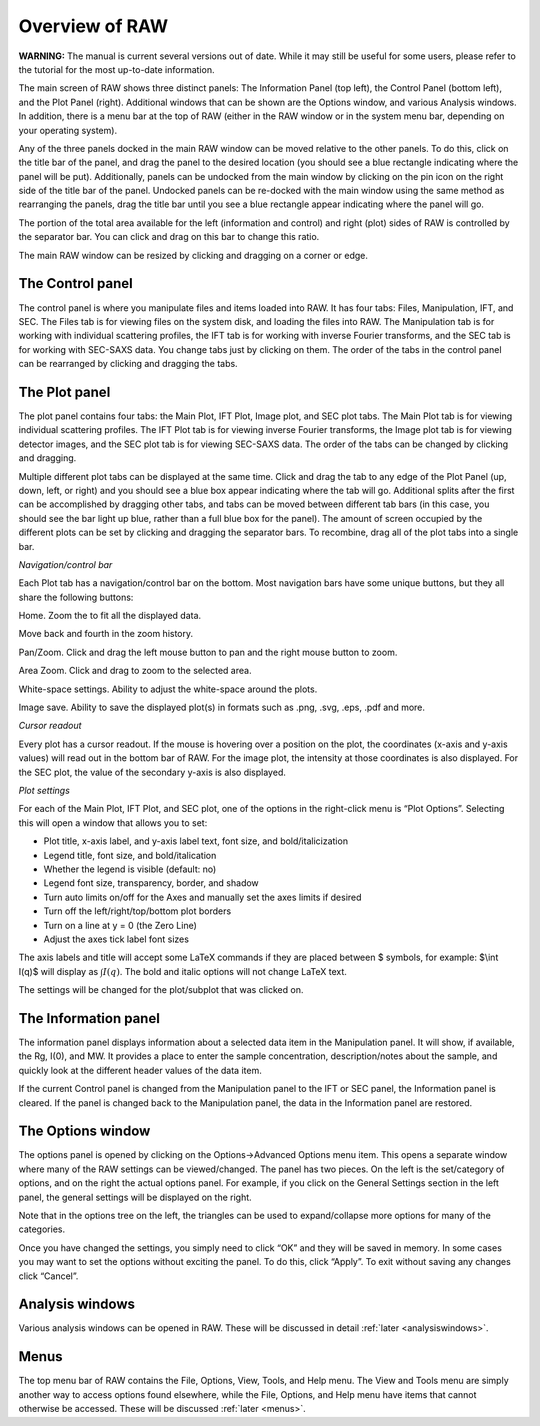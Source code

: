 Overview of RAW
===============

**WARNING:** The manual is current several versions out of date. While it may
still be useful for some users, please refer to the tutorial for the most
up-to-date information.

The main screen of RAW shows three distinct panels: The Information Panel (top left),
the Control Panel (bottom left), and the Plot Panel (right). Additional windows that
can be shown are the Options window, and various Analysis windows. In addition, there
is a menu bar at the top of RAW (either in the RAW window or in the system menu bar,
depending on your operating system).


Any of the three panels docked in the main RAW window can be moved relative to the
other panels. To do this, click on the title bar of the panel, and drag the panel
to the desired location (you should see a blue rectangle indicating where the panel
will be put). Additionally, panels can be undocked from the main window by clicking
on the pin icon on the right side of the title bar of the panel. Undocked panels can
be re-docked with the main window using the same method as rearranging the panels,
drag the title bar until you see a blue rectangle appear indicating where the panel
will go.


The portion of the total area available for the left (information and control) and
right (plot) sides of RAW is controlled by the separator bar. You can click and drag
on this bar to change this ratio.


The main RAW window can be resized by clicking and dragging on a corner or edge.

The Control panel
-----------------

The control panel is where you manipulate files and items loaded into RAW. It has
four tabs: Files, Manipulation, IFT, and SEC. The Files tab is for viewing files
on the system disk, and loading the files into RAW. The Manipulation tab is for
working with individual scattering profiles, the IFT tab is for working with inverse
Fourier transforms, and the SEC tab is for working with SEC-SAXS data. You change
tabs just by clicking on them. The order of the tabs in the control panel can be
rearranged by clicking and dragging the tabs.

The Plot panel
--------------

.. _genplotpanel:

The plot panel contains four tabs: the Main Plot, IFT Plot, Image plot, and SEC
plot tabs. The Main Plot tab is for viewing individual scattering profiles. The
IFT Plot tab is for viewing inverse Fourier transforms, the Image plot tab is for
viewing detector images, and the SEC plot tab is for viewing SEC-SAXS data. The
order of the tabs can be changed by clicking and dragging.


Multiple different plot tabs can be displayed at the same time. Click and drag the
tab to any edge of the Plot Panel (up, down, left, or right) and you should see a
blue box appear indicating where the tab will go. Additional splits after the
first can be accomplished by dragging other tabs, and tabs can be moved between
different tab bars (in this case, you should see the bar light up blue, rather
than a full blue box for the panel). The amount of screen occupied by the different
plots can be set by clicking and dragging the separator bars. To recombine, drag all
of the plot tabs into a single bar.


*Navigation/control bar*

.. _navbar:

Each Plot tab has a navigation/control bar on the bottom. Most navigation bars have
some unique buttons, but they all share the following buttons:

|10000000000000210000002267AFAB5BBBEB8688_png|

Home. Zoom the to fit all the displayed data.

Move back and fourth in the zoom history.

|1000000000000023000000229179FE499099E336_png|

|1000000000000023000000229179FE499099E336_png|


Pan/Zoom. Click and drag the left mouse button to pan and the right mouse button to zoom.

|1000000000000023000000229BAB0E7642366178_png|


|10000000000000230000002174F1BA52DF6B9C53_png|

Area Zoom. Click and drag to zoom to the selected area.

|100000000000001F0000001F9C07D19476FF080E_png|

White-space settings. Ability to adjust the white-space around the plots.


|100000000000001C0000001F02670C0CCE6242ED_png|

Image save. Ability to save the displayed plot(s) in formats such as .png, .svg, .eps,
.pdf and more.


*Cursor readout*

Every plot has a cursor readout. If the mouse is hovering over a position on the plot,
the coordinates (x-axis and y-axis values) will read out in the bottom bar of RAW. For
the image plot, the intensity at those coordinates is also displayed. For the SEC plot,
the value of the secondary y-axis is also displayed.


*Plot settings*

For each of the Main Plot, IFT Plot, and SEC plot, one of the options in the right-click
menu is “Plot Options”. Selecting this will open a window that allows you to set:

*   Plot title, x-axis label, and y-axis label text, font size, and bold/italicization

*   Legend title, font size, and bold/italication

*   Whether the legend is visible (default: no)

*   Legend font size, transparency, border, and shadow

*   Turn auto limits on/off for the Axes and manually set the axes limits if desired

*   Turn off the left/right/top/bottom plot borders

*   Turn on a line at y = 0 (the Zero Line)

*   Adjust the axes tick label font sizes


The axis labels and title will accept some LaTeX commands if they are placed between
$ symbols, for example: $\\int I(q)$ will display as :math:`\int I(q)`. The bold and
italic options will not change LaTeX text.

The settings will be changed for the plot/subplot that was clicked on.

The Information panel
---------------------

The information panel displays information about a selected data item in the Manipulation
panel. It will show, if available, the Rg, I(0), and MW. It provides a place to enter the
sample concentration, description/notes about the sample, and quickly look at the different
header values of the data item.

If the current Control panel is changed from the Manipulation panel to the IFT or SEC panel,
the Information panel is cleared. If the panel is changed back to the Manipulation panel,
the data in the Information panel are restored.

The Options window
------------------

The options panel is opened by clicking on the Options->Advanced Options menu item. This
opens a separate window where many of the RAW settings can be viewed/changed. The panel
has two pieces. On the left is the set/category of options, and on the right the actual
options panel. For example, if you click on the General Settings section in the left panel,
the general settings will be displayed on the right.

Note that in the options tree on the left, the triangles can be used to expand/collapse more
options for many of the categories.

Once you have changed the settings, you simply need to click “OK” and they will be saved
in memory. In some cases you may want to set the options without exciting the panel. To
do this, click “Apply”. To exit without saving any changes click “Cancel”.

Analysis windows
----------------

Various analysis windows can be opened in RAW. These will be discussed in detail
:ref:`later <analysiswindows>`.

Menus
-----

The top menu bar of RAW contains the File, Options, View, Tools, and Help menu. The View
and Tools menu are simply another way to access options found elsewhere, while the File,
Options, and Help menu have items that cannot otherwise be accessed. These will be discussed
:ref:`later <menus>`.


.. |10000000000000230000002174F1BA52DF6B9C53_png| image:: images/10000000000000230000002174F1BA52DF6B9C53.png


.. |100000000000001F0000001F9C07D19476FF080E_png| image:: images/100000000000001F0000001F9C07D19476FF080E.png


.. |100000000000001C0000001F02670C0CCE6242ED_png| image:: images/100000000000001C0000001F02670C0CCE6242ED.png


.. |1000000000000023000000229BAB0E7642366178_png| image:: images/1000000000000023000000229BAB0E7642366178.png


.. |1000000000000023000000229179FE499099E336_png| image:: images/1000000000000023000000229179FE499099E336.png


.. |10000000000000210000002267AFAB5BBBEB8688_png| image:: images/10000000000000210000002267AFAB5BBBEB8688.png

